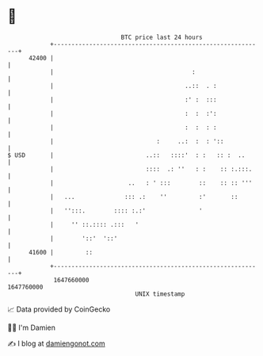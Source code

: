 * 👋

#+begin_example
                                   BTC price last 24 hours                    
               +------------------------------------------------------------+ 
         42400 |                                                            | 
               |                                       :                    | 
               |                                     ..::  . :              | 
               |                                     :' :  :::              | 
               |                                     :  :  :':              | 
               |                                     :  :  : :              | 
               |                             :     ..:  :  : '::            | 
   $ USD       |                          ..::   ::::'  : :   :: :  ..      | 
               |                          ::::  .: ''   : :    :: :.:::.    | 
               |                     ..   : ' :::        ::    :: :: '''    | 
               |   ...              ::: .:    ''         :'       ::        | 
               |   '':::.        :::: :.:'               '                  | 
               |     '' ::.:::: .:::   '                                    | 
               |        '::'  '::'                                          | 
         41600 |         ::                                                 | 
               +------------------------------------------------------------+ 
                1647660000                                        1647760000  
                                       UNIX timestamp                         
#+end_example
📈 Data provided by CoinGecko

🧑‍💻 I'm Damien

✍️ I blog at [[https://www.damiengonot.com][damiengonot.com]]
